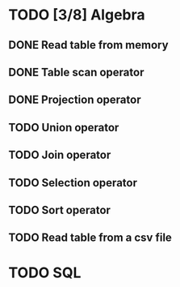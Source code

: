 * TODO [3/8] Algebra
** DONE Read table from memory
** DONE Table scan operator
** DONE Projection operator
** TODO Union operator
** TODO Join operator
** TODO Selection operator
** TODO Sort operator
** TODO Read table from a csv file
* TODO SQL
